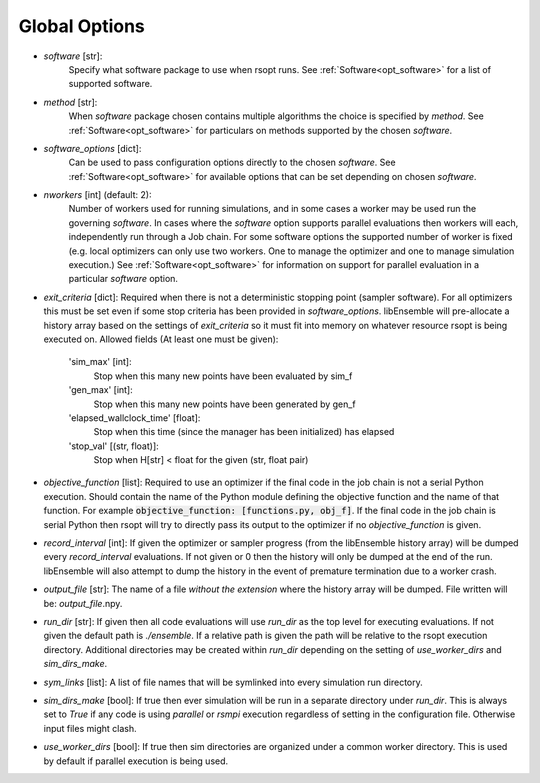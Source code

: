 .. _options_ref:

Global Options
==============

- `software` [str]:
    Specify what software package to use when rsopt runs. See :ref:`Software<opt_software>` for a list of supported software.
- `method` [str]:
    When `software` package chosen contains multiple algorithms the choice is specified by `method`.
    See :ref:`Software<opt_software>` for particulars on methods supported by the chosen `software`.
- `software_options` [dict]:
    Can be used to pass configuration options directly to the chosen `software`.
    See :ref:`Software<opt_software>` for available options that can be set depending on chosen `software`.
- `nworkers` [int] (default: 2):
    Number of workers used for running simulations, and in some cases a worker may be used run the governing `software`.
    In cases where the `software` option supports parallel evaluations then workers will each, independently
    run through a Job chain. For some software options the supported number of worker is fixed (e.g. local optimizers
    can only use two workers. One to manage the optimizer and one to manage simulation execution.)
    See :ref:`Software<opt_software>` for information on support for parallel evaluation
    in a particular `software` option.
- `exit_criteria` [dict]:
  Required when there is not a deterministic stopping point (sampler software). For all optimizers this must be set
  even if some stop criteria has been provided in `software_options`. libEnsemble will pre-allocate a history array
  based on the settings of `exit_criteria` so it must fit into memory on whatever resource rsopt is being executed on.
  Allowed fields (At least one must be given):

        'sim_max' [int]:
            Stop when this many new points have been evaluated by sim_f
        'gen_max' [int]:
            Stop when this many new points have been generated by gen_f
        'elapsed_wallclock_time' [float]:
            Stop when this time (since the manager has been initialized) has elapsed
        'stop_val' [(str, float)]:
            Stop when H[str] < float for the given (str, float pair)

- `objective_function` [list]:
  Required to use an optimizer if the final code in the job chain is not a serial Python execution. Should contain
  the name of the Python module defining the objective function and the name of that function. For example
  :code:`objective_function: [functions.py, obj_f]`. If the final code
  in the job chain is serial Python then rsopt will try to directly pass its output to the optimizer if no
  `objective_function` is given.
- `record_interval` [int]:
  If given the optimizer or sampler progress (from the libEnsemble history array) will be dumped every `record_interval`
  evaluations. If not given or 0 then the history will only be dumped at the end of the run. libEnsemble will also
  attempt to dump the history in the event of premature termination due to a worker crash.
- `output_file` [str]:
  The name of a file *without the extension* where the history array will be dumped. File written will be:
  `output_file`.npy.
- `run_dir` [str]:
  If given then all code evaluations will use `run_dir` as the top level for executing evaluations. If not given
  the default path is `./ensemble`. If a relative path is given the path will be relative to the rsopt execution directory.
  Additional directories may be created within `run_dir` depending on the setting of `use_worker_dirs` and `sim_dirs_make`.
- `sym_links` [list]:
  A list of file names that will be symlinked into every simulation run directory.
- `sim_dirs_make` [bool]:
  If true then ever simulation will be run in a separate directory under `run_dir`. This is always set to `True` if
  any code is using `parallel` or `rsmpi` execution regardless of setting in the configuration file. Otherwise input files
  might clash.
- `use_worker_dirs` [bool]:
  If true then sim directories are organized under a common worker directory. This is used by default
  if parallel execution is being used.

